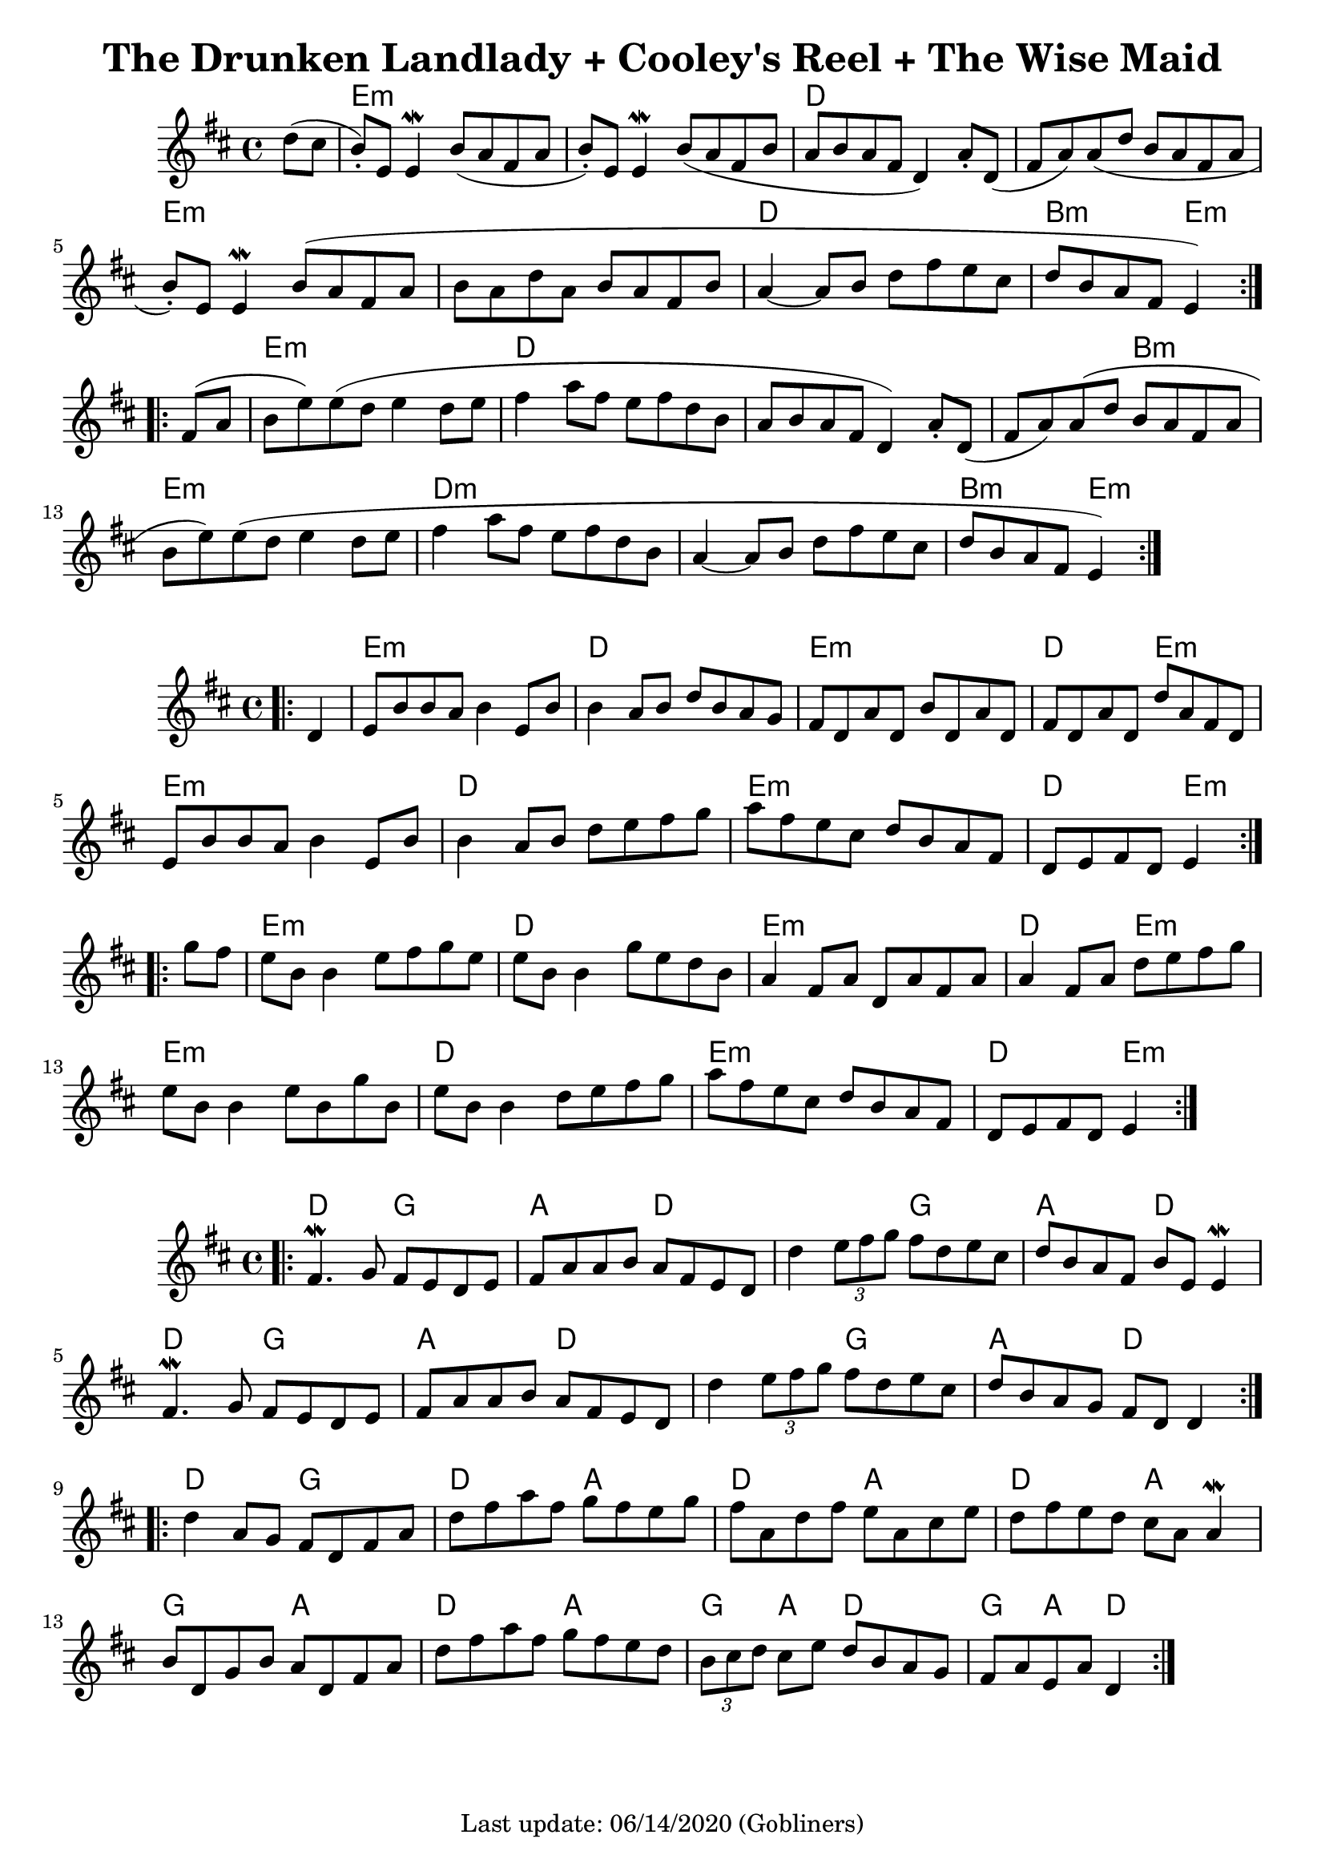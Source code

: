 #(set-default-paper-size "a4" 'portrait)
%#(set-default-paper-size "a5" 'landscape)
%#(set-global-staff-size 26)

\version "2.18"
\header {
  title = "The Drunken Landlady + Cooley's Reel + The Wise Maid"
  enteredby = "grerika @ github"
  tagline = "Last update: 06/14/2020 (Gobliners)"
}

global = {
  \key d \major
  \time 4/4
 % \tempo 2 = 90
}



drunken = \relative c'' {
  \global
  \dynamicUp
  \partial 4  d8 (cis  b\staccato  ) e, e4\mordent |
  b'8 (a fis a b\staccato ) e, e4\mordent | 
  b'8 (a fis b a b a fis d4) a'8 \staccato d, (fis a) a (d b a fis a
  b\staccato ) e, e4\mordent  b'8 (a fis a
  b a d a b a fis b a4~a8 b d fis e cis | d b a fis e4)
  \bar ":|.|:"
  \break
  fis8 (a b e) e (d e4 d8 e | fis4 a8 fis e fis d b a b a fis d4) 
  a'8\staccato d,  (fis a) a (d b a fis a b e) e (d e4 d8 e 
  | fis4 a8 fis e fis d b a4~a8 b d fis e cis d b a fis e4 )
  \bar ":|."
}

harmoniesDrunken = \chordmode {
  r4 e1:m r1 d1 r1 e:m r1 d b2:m e4:m r4
  e1:m d1 r1 r2 b2:m e1:m d1:m r1 b2:m e2:m
}

cooleys = \relative c' {
  \global
  \dynamicUp
  \partial 4  
  \bar ".|:"
    d4 | e8 b' b a b4 e,8 b' | b4 a8 b d b a g |
    fis d a' d, b' d, a' d, | fis d a' d, d' a fis d |
    e b' b a b4 e,8 b' | b4 a8 b d e fis g |
    a fis e cis d b a fis | d e fis d e4
  \bar ":|.|:" 
  \break
    g'8 fis | 
    e b b4 e8 fis g e   | e b b4 g'8 e d b |
    a4 fis8 a d, a' fis a | a4 fis8 a d e fis g |
    e8 b b4 e8 b g' b, | e b b4 d8 e fis g |
    a fis e cis d b a fis | d e fis d e4
  \bar ":|."
}

harmoniesCooleys = \chordmode {
  r4 
  e2:m e:m d d e:m e:m d e:m
  e2:m e:m d d e:m e:m d e4:m r4
  e2:m e:m d d e:m e:m d e4:m r4
  e2:m e:m d d e:m e:m d e4:m r4
}

wisemaid = \relative c' {
  \global
  \dynamicUp
  \bar ".|:"
      fis4.\mordent g8 fis e d e | fis a a b a fis e d 
      d'4 \tuplet 3/2 { e8 fis g} fis8 d e cis |
      d b a fis b e, e4\mordent 
    \break
      fis4. \mordent g8 fis e d e | fis a a b a fis e d |
      d'4 \tuplet 3/2 { e8 fis g } fis8 d e cis | d b a g fis [ d ] d4 |
  \bar ":|.|:" 
    \break
    d'4 a8 g fis d fis a | d fis a fis g fis e g |
    fis a, d fis e a, cis e | d fis e d cis a a4\mordent
    b8 d, g b a d, fis a | d fis a fis g fis e d |
    \tuplet 3/2 { b8 cis d } cis8 e d b a g | fis a e a d,4   
  \bar ":|."
}

harmoniesWiseMaid = \chordmode {
  d2 g a d 
  d g a d 
  d g a d 
  d g a d4 r4
   %
  d2 g d a 
  d a d a 
  g a d a
  g4 a d2 g4 a d2  % TODO
}

\score {
  %\header { piece = "The Drunken Landlady" }
  <<
     \new ChordNames {
        \set noChordSymbol = "" 
        \set chordChanges = ##t
        \harmoniesDrunken
      }
      \drunken
  >>
  
  \layout {}
  \midi { \tempo 2 = 70 }
}

\score {
 % \header { piece = "Cooley's Reel" }
  <<
    \new ChordNames {
        \set noChordSymbol = "" 
        \set chordChanges = ##t
        \harmoniesCooleys
      }
    \cooleys 
  >>
%  \layout {}
%  \midi { \tempo 4 = 200 }
}

\score {
 % \header { piece = "The Wise Maid" }
  <<
    \new ChordNames {
        \set noChordSymbol = "" 
        \set chordChanges = ##t
        \harmoniesWiseMaid
      }
    \wisemaid 
  >>
}



